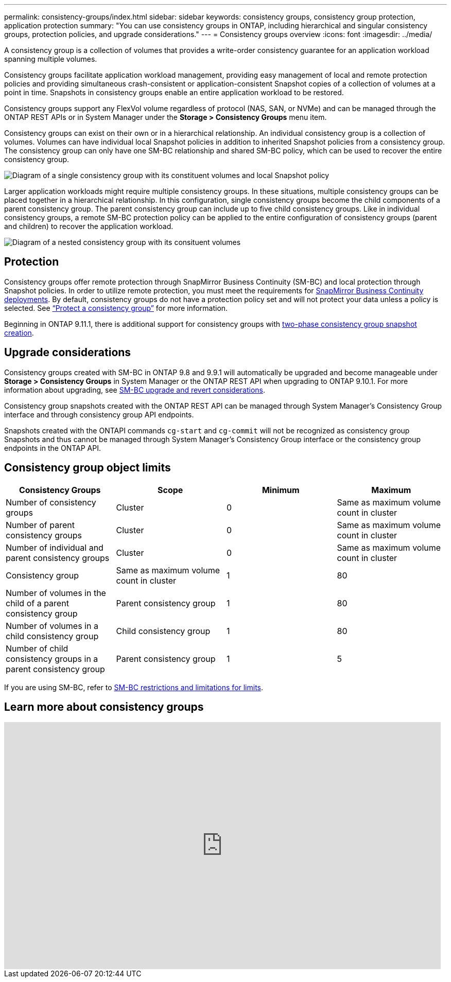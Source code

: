 ---
permalink: consistency-groups/index.html
sidebar: sidebar
keywords: consistency groups, consistency group protection, application protection
summary: "You can use consistency groups in ONTAP, including hierarchical and singular consistency groups, protection policies, and upgrade considerations."
---
= Consistency groups overview
:icons: font
:imagesdir: ../media/

[.lead]
A consistency group is a collection of volumes that provides a write-order consistency guarantee for an application workload spanning multiple volumes.

Consistency groups facilitate application workload management, providing easy management of local and remote protection policies and providing simultaneous crash-consistent or application-consistent Snapshot copies of a collection of volumes at a point in time. Snapshots in consistency groups enable an entire application workload to be restored.

Consistency groups support any FlexVol volume regardless of protocol (NAS, SAN, or NVMe) and can be managed through the ONTAP REST APIs or in System Manager under the *Storage > Consistency Groups* menu item.

Consistency groups can exist on their own or in a hierarchical relationship. An individual consistency group is a collection of volumes. Volumes can have individual local Snapshot policies in addition to inherited Snapshot policies from a consistency group. The consistency group can only have one SM-BC relationship and shared SM-BC policy, which can be used to recover the entire consistency group.

image:../media/consistency-group-single-diagram.gif[Diagram of a single consistency group with its constituent volumes and local Snapshot policy]

Larger application workloads might require multiple consistency groups. In these situations, multiple consistency groups can be placed together in a hierarchical relationship. In this configuration, single consistency groups become the child components of a parent consistency group. The parent consistency group can include up to five child consistency groups. Like in individual consistency groups, a remote SM-BC protection policy can be applied to the entire configuration of consistency groups (parent and children) to recover the application workload.

image:../media/consistency-group-nested-diagram.gif[Diagram of a nested consistency group with its consituent volumes]

== Protection

Consistency groups offer remote protection through SnapMirror Business Continuity (SM-BC) and local protection through Snapshot policies. In order to utilize remote protection, you must meet the requirements for xref:../smbc/smbc_plan_prerequisites.html#licensing[SnapMirror Business Continuity deployments]. By default, consistency groups do not have a protection policy set and will not protect your data unless a policy is selected. See link:protect-task.html[“Protect a consistency group”] for more information.

Beginning in ONTAP 9.11.1, there is additional support for consistency groups with link:protect-task.html#two-phase-CG-snapshot-creation[two-phase consistency group snapshot creation]. 

== Upgrade considerations

Consistency groups created with SM-BC in ONTAP 9.8 and 9.9.1 will automatically be upgraded and become manageable under *Storage > Consistency Groups* in System Manager or the ONTAP REST API when upgrading to ONTAP 9.10.1. For more information about upgrading, see link:../smbc/smbc_admin_upgrade_and_revert_considerations.html[SM-BC upgrade and revert considerations].

Consistency group snapshots created with the ONTAP REST API can be managed through System Manager’s Consistency Group interface and through consistency group API endpoints.

[Note]
Snapshots created with the ONTAPI commands `cg-start` and `cg-commit` will not be recognized as consistency group Snapshots and thus cannot be managed through System Manager's Consistency Group interface or the consistency group endpoints in the ONTAP API.

== Consistency group object limits

|===

h| Consistency Groups h| Scope h| Minimum h| Maximum

| Number of consistency groups
| Cluster
| 0
| Same as maximum volume count in cluster
| Number of parent consistency groups
| Cluster
| 0
| Same as maximum volume count in cluster
| Number of individual and parent consistency groups
| Cluster
| 0
| Same as maximum volume count in cluster
| Consistency group| Same as maximum volume count in cluster
| 1
| 80
| Number of volumes in the child of a parent consistency group
| Parent consistency group
| 1
| 80
| Number of volumes in a child consistency group
| Child consistency group
| 1
| 80
| Number of child consistency groups in a parent consistency group
| Parent consistency group
| 1
| 5
|===

[Note]
If you are using SM-BC, refer to link:../smbc/smbc_plan_additional_restrictions_and_limitations.html#volumes[SM-BC restrictions and limitations for limits].

== Learn more about consistency groups

video::j0jfXDcdyzE[youtube, width=848, height=480]


// 29 October 2021, BURT 1401394, IE-364, IE-364
// BURT 1448684, 20 JAN 2021
// BURT 1449057, 24 JAN 2021
// IE-473, 13 april 2022